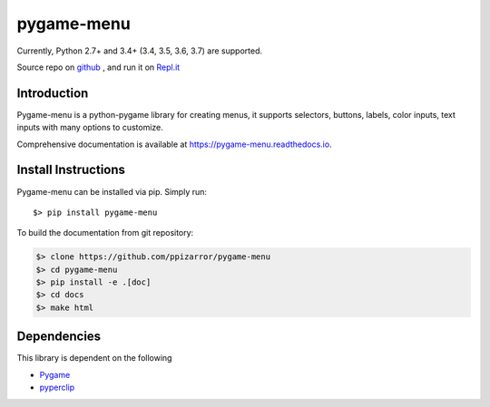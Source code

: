 
===========
pygame-menu
===========

.. image:: https://raw.githubusercontent.com/ppizarror/pygame-menu/master/docs/_static/pygame-menu-small.png
   :scale: 25%

Currently, Python 2.7+ and 3.4+ (3.4, 3.5, 3.6, 3.7) are supported.

.. image:: https://travis-ci.org/ppizarror/pygame-menu.svg?branch=master
   :target: https://travis-ci.org/ppizarror/pygame-menu
   :alt: Travis

.. image:: https://codecov.io/gh/ppizarror/pygame-menu/branch/master/graph/badge.svg
    :target: https://codecov.io/gh/ppizarror/pygame-menu
    :alt: Codecov

.. image:: https://img.shields.io/lgtm/alerts/g/ppizarror/pygame-menu.svg?logo=lgtm&logoWidth=18
    :target: https://lgtm.com/projects/g/ppizarror/pygame-menu/alerts
    :alt: Total alerts

.. image:: https://img.shields.io/lgtm/grade/python/g/ppizarror/pygame-menu.svg?logo=lgtm&logoWidth=18
    :target: https://lgtm.com/projects/g/ppizarror/pygame-menu/context:python
    :alt: Language grade: Python

Source repo on `github <https://github.com/ppizarror/pygame-menu>`_ ,
and run it on `Repl.it <https://repl.it/github/ppizarror/pygame-menu>`_

Introduction
------------

Pygame-menu is a python-pygame library for creating menus, it supports
selectors, buttons, labels, color inputs, text inputs with many options to customize.

Comprehensive documentation is available at https://pygame-menu.readthedocs.io.

Install Instructions
--------------------

Pygame-menu can be installed via pip. Simply run::

    $> pip install pygame-menu

To build the documentation from git repository:

.. code-block:: bash

    $> clone https://github.com/ppizarror/pygame-menu
    $> cd pygame-menu
    $> pip install -e .[doc]
    $> cd docs
    $> make html

Dependencies
------------

This library is dependent on the following

- `Pygame <http://www.pygame.org/download.shtml>`_
- `pyperclip <https://pypi.org/project/pyperclip/>`_
